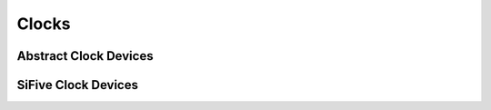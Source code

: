 Clocks
======

.. doxygenfile:: metal/clock.h
   :project: metal

Abstract Clock Devices
----------------------

.. doxygenfile:: metal/drivers/fixed_clock.h
   :project: metal

.. doxygenfile:: metal/drivers/fixed_factor_clock.h
   :project: metal

SiFive Clock Devices
--------------------

.. doxygenfile:: metal/drivers/sifive_fe310_g000_hfrosc.h
   :project: metal

.. doxygenfile:: metal/drivers/sifive_fe310_g000_hfxosc.h
   :project: metal

.. doxygenfile:: metal/drivers/sifive_fe310_g000_lfrosc.h
   :project:metal
